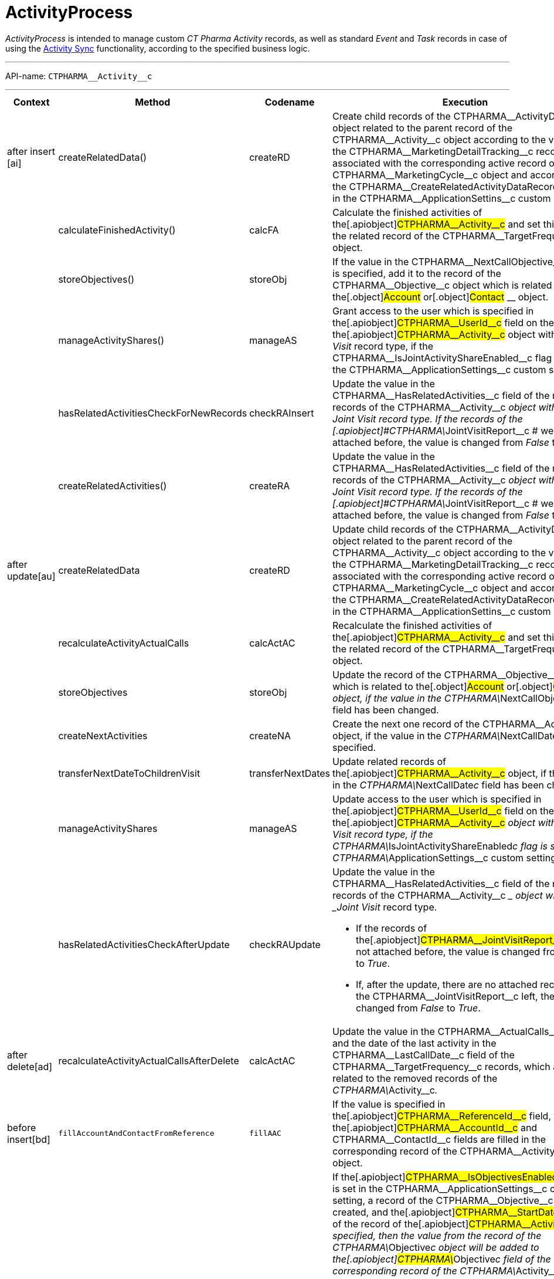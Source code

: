 = ActivityProcess

_ActivityProcess_ is intended to manage custom _CT Pharma Activity_
records, as well as standard _Event_ and _Task_ records in case of using
the xref:activity-sync[Activity Sync] functionality, according to
the specified business logic.

'''''

API-name: `CTPHARMA\__Activity__c`

'''''

[[ActivityProcess-BeforeInsert]]
==== 

[width="100%",cols="25%,25%,25%,25%",]
|===
|*Context* |*Method* |*Codename* |*Execution*

a|
after insert [ai]



|[.apiobject]#createRelatedData()#
|[.apiobject]#createRD# |Create child records of the
[.apiobject]#CTPHARMA\__ActivityData__c# object related
to the parent record of the
[.apiobject]#CTPHARMA\__Activity__c# object according to
the values of the
[.apiobject]#CTPHARMA\__MarketingDetailTracking__c#
records associated with the corresponding active record of the
[.apiobject]#CTPHARMA\__MarketingCycle__c# object and
according to the
[.apiobject]#CTPHARMA\__CreateRelatedActivityDataRecords__c#
flag in the
[.apiobject]#CTPHARMA\__ApplicationSettins__c# custom
setting.

| a|
calculateFinishedActivity()

|[.apiobject]#calcFA# |Calculate the finished activities of
the[.apiobject]#CTPHARMA\__Activity__c# and set this
value to the related record of the
[.apiobject]#CTPHARMA\__TargetFrequency__c# object.

| a|
storeObjectives()

|[.apiobject]#storeObj# |If the value in the
[.apiobject]#CTPHARMA\__NextCallObjective__c# field is
specified, add it to the record of
the [.apiobject]#CTPHARMA\__Objective__c# object which is
related to the[.object]#Account# or[.object]#Contact#
__ object.

| a|
manageActivityShares()

|[.apiobject]#manageAS# |Grant access to the user which is
specified in the[.apiobject]#CTPHARMA\__UserId__c# field
on the record of the[.apiobject]#CTPHARMA\__Activity__c#
object with the _Joint Visit_ record type, if the
[.apiobject]#CTPHARMA\__IsJointActivityShareEnabled__c#
flag is set in the
[.apiobject]#CTPHARMA\__ApplicationSettings__c# custom
setting.

| a|
hasRelatedActivitiesCheckForNewRecords

a|
checkRAInsert

|Update the value in the
[.apiobject]#CTPHARMA\__HasRelatedActivities__c# field of
the related records of the
[.apiobject]#CTPHARMA\__Activity__c# __ object with the
_Joint Visit_ record type.
If the records of the
[.apiobject]#CTPHARMA\__JointVisitReport__c # were not
attached before, the value is changed from _False_ to _True_.

| a|
createRelatedActivities()

|[.apiobject]#createRA# |Update the value in the
[.apiobject]#CTPHARMA\__HasRelatedActivities__c# field of
the related records of the
[.apiobject]#CTPHARMA\__Activity__c# __ object with the
_Joint Visit_ record type.
If the records of the
[.apiobject]#CTPHARMA\__JointVisitReport__c # were not
attached before, the value is changed from _False_ to _True_.

a|
after update[au]



|[.apiobject]#createRelatedData#
|[.apiobject]#createRD# |Update child records of the
[.apiobject]#CTPHARMA\__ActivityData__c# object related
to the parent record of the
[.apiobject]#CTPHARMA\__Activity__c# object according to
the values of the
[.apiobject]#CTPHARMA\__MarketingDetailTracking__c#
records associated with the corresponding active record of the
[.apiobject]#CTPHARMA\__MarketingCycle__c# object and
according to the
[.apiobject]#CTPHARMA\__CreateRelatedActivityDataRecords__c#
flag in the
[.apiobject]#CTPHARMA\__ApplicationSettins__c# custom
setting.

| |[.apiobject]#recalculateActivityActualCalls#
|[.apiobject]#calcActAC# |Recalculate the finished activities of
the[.apiobject]#CTPHARMA\__Activity__c# and set this
value to the related record of the
[.apiobject]#CTPHARMA\__TargetFrequency__c# object.

| |[.apiobject]#storeObjectives#
|[.apiobject]#storeObj# |Update the record of the
[.apiobject]#CTPHARMA\__Objective__c# object which is
related to the[.object]#Account# or[.object]#Contact#
__ object, if the value in the
[.apiobject]#CTPHARMA\__NextCallObjective__c# field has
been changed.

| |[.apiobject]#createNextActivities#
|[.apiobject]#createNA# |Create the next one record of the
[.apiobject]#CTPHARMA\__Activity__c# object, if the value
in the __[.apiobject]#CTPHARMA\__NextCallDate__c# __
field is specified.

| |[.apiobject]#transferNextDateToChildrenVisit#
|[.apiobject]#transferNextDates# |Update related records of
the[.apiobject]#CTPHARMA\__Activity__c# object, if the
value in the __[.apiobject]#CTPHARMA\__NextCallDate__c#
__ field has been changed.

| |[.apiobject]#manageActivityShares#
|[.apiobject]#manageAS# |Update access to the user which is
specified in the[.apiobject]#CTPHARMA\__UserId__c# field
on the record of the[.apiobject]#CTPHARMA\__Activity__c#
__ object with the _Joint Visit_ record type, if the
[.apiobject]#CTPHARMA\__IsJointActivityShareEnabled__c#
flag is set in the
[.apiobject]#CTPHARMA\__ApplicationSettings__c# custom
setting.

| |[.apiobject]#hasRelatedActivitiesCheckAfterUpdate#
|[.apiobject]#checkRAUpdate# a|
Update the value in the
[.apiobject]#CTPHARMA\__HasRelatedActivities__c# field of
the related records of the
[.apiobject]#CTPHARMA\__Activity__c# __ object with the
_Joint Visit_ record type.

* If the records of
the[.apiobject]#CTPHARMA\__JointVisitReport__c# were not
attached before, the value is changed from _False_ to _True_.
* If, after the update, there are no attached records of the
[.apiobject]#CTPHARMA\__JointVisitReport__c# left, the
value is changed from _False_ to _True_.

a|
after delete[ad]



a|
recalculateActivityActualCallsAfterDelete

a|
calcActAC

|Update the value in the
[.apiobject]#CTPHARMA\__ActualCalls__c# field and the
date of the last activity in the
[.apiobject]#CTPHARMA\__LastCallDate__c# field of the
[.apiobject]#CTPHARMA\__TargetFrequency__c# records,
which are related to the removed records of the __
[.apiobject]#CTPHARMA\__Activity__c#_._

a|
before insert[bd]







|`fillAccountAndContactFromReference` |`fillAAC` |If the value is
specified in the[.apiobject]#CTPHARMA\__ReferenceId__c#
field, then the[.apiobject]#CTPHARMA\__AccountId__c# and
[.apiobject]#CTPHARMA\__ContactId__c# fields are filled
in the corresponding record of the
[.apiobject]#CTPHARMA\__Activity__c# object.

| |`fillObjectives` |`fillObj` a|
If the[.apiobject]#CTPHARMA\__IsObjectivesEnabled__c#
flag is set in the
[.apiobject]#CTPHARMA\__ApplicationSettings__c# custom
setting, a record of the
[.apiobject]#CTPHARMA\__Objective__c# object is created,
and the[.apiobject]#CTPHARMA\__StartDate__c# field of
the record of the[.apiobject]#CTPHARMA\__Activity__c# __
is specified, then the value from the record of the
[.apiobject]#CTPHARMA\__Objective__c# object will be
added to the[.apiobject]#CTPHARMA\__Objective__c# field
of the corresponding record of the
[.apiobject]#CTPHARMA\__Activity__c#.

* If the objective is specified for the record of the
[.object]#Contact# object, the
[.apiobject]#CTPHARMA\__Objective__c# field will be
filled for the[.apiobject]#CTPHARMA\__Activity__c# __ of
this contact's record.
*  If the objective is specified for the record of the
[.object]#Account# object, the
[.apiobject]#CTPHARMA\__Objective__c# field will be
filled for the[.apiobject]#CTPHARMA\__Activity__c# of
this Account.

| |`fillMarketingCycle` |`fillCycle` |Map a record of the
[.apiobject]#CTPHARMA\__Activity__c# object and a record
of the[.apiobject]#CTPHARMA\__MarketingCycle__c# object
in the[.apiobject]#CTPHARMA\__MarketingCycleId__c#
field, if the marketing cycle is active, the maximum number of days of
this cycle is less than or equal to the value specified in the
[.apiobject]#CTPHARMA\__MaxPlanningDays__c# field of the
[.apiobject]#CTPHARMA\__ApplicationSettings__c# custom
setting, the value in the
[.apiobject]#CTPHARMA\__StartDate__c# field of the record
of the[.apiobject]#CTPHARMA\__Activity__c# is changed,
the user and marketing cycle divisions are the same, and the
corresponding parameter for this type of activity is specified in the
[.apiobject]#CTPHARMA\__MarketingLinkSettings__c#.

| |`fillTargetFrequency` |`fillTF` |The corresponding record of the
[.apiobject]#CTPHARMA\__TargetFrequency__c# object will
be specified.

a|
before update[bu]





a|
fillObjectives()

|[.apiobject]#fillObj# a|
If the[.apiobject]#CTPHARMA\__IsObjectivesEnabled__c#
flag is set in the
[.apiobject]#CTPHARMA\__ApplicationSettings__c# custom
setting, a record of the
[.apiobject]#CTPHARMA\__Objective__c# object is created,
and the[.apiobject]#CTPHARMA\__StartDate__c# field on
the record of the[.apiobject]#CTPHARMA\__Activity__c# __
is specified, then the value from the record of the
[.apiobject]#CTPHARMA\__Objective__c# object is added to
the[.apiobject]#CTPHARMA\__Objective__c# field of the
corresponding record of the
[.apiobject]#CTPHARMA\__Activity__c#.

*  If the objective is specified for the record of the
[.object]#Contact# object, the
[.apiobject]#CTPHARMA\__Objective__c# field will be
filled for the[.apiobject]#CTPHARMA\__Activity__c# __ of
this _Contact_.
*  If the objective is specified for the record of the
[.object]#Account# object, the
[.apiobject]#CTPHARMA\__Objective__c# field will be
filled for the[.apiobject]#CTPHARMA\__Activity__c# __ of
__ this _Account_.

| |[.apiobject]#fillMarketingCycle()#
|[.apiobject]#fillCycle# a|
Map a record of the[.apiobject]#CTPHARMA\__Activity__c#
object and a record of the
[.apiobject]#CTPHARMA\__MarketingCycle__c# object in the
[.apiobject]#CTPHARMA\__MarketingCycleId__c# field, if:

* the marketing cycle is active, the maximum number of days of this
cycle is less than or equal to the value specified in the
[.apiobject]#CTPHARMA\__MaxPlanningDays__c# field in the
[.apiobject]#CTPHARMA\__ApplicationSettings__c# custom
setting,
* the value in the[.apiobject]#CTPHARMA\__StartDate__c#
field of the record of the
[.apiobject]#CTPHARMA\__Activity__c# is changed,
* the user and marketing cycle divisions are the same,
* the corresponding parameter for this type of activity is specified in
the[.apiobject]#CTPHARMA\__MarketingLinkSettings__c#.

| |[.apiobject]#fillTargetFrequency()#
|[.apiobject]#fillTF# |The corresponding record of the
[.apiobject]#CTPHARMA\__TargetFrequency__c# object will
be specified.

|before delete [bd] | |[.apiobject]#bd# |Remove the
records of the standard[.object]#Event# __ and
[.object]#Task# __ objects related to the removed records of the
[.apiobject]#CTPHARMA\__Activity__c#_._
|===


